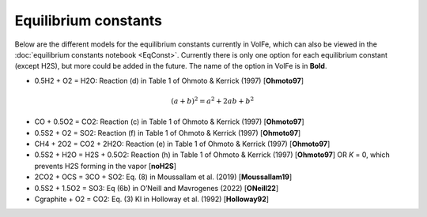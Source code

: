 ===================================================================================
Equilibrium constants
===================================================================================

Below are the different models for the equilibrium constants currently in VolFe, which can also be viewed in the :doc:`equilibrium constants notebook <EqConst>`. 
Currently there is only one option for each equilibrium constant (except H2S), but more could be added in the future. 
The name of the option in VolFe is in **Bold**.

- 0.5H2 + O2 = H2O: Reaction (d) in Table 1 of Ohmoto & Kerrick (1997) [**Ohmoto97**]

.. math:: (a + b)^2 = a^2 + 2ab + b^2

- CO + 0.5O2 = CO2: Reaction (c) in Table 1 of Ohmoto & Kerrick (1997) [**Ohmoto97**]

- 0.5S2 + O2 = SO2: Reaction (f) in Table 1 of Ohmoto & Kerrick (1997) [**Ohmoto97**]

- CH4 + 2O2 = CO2 + 2H2O: Reaction (e) in Table 1 of Ohmoto & Kerrick (1997) [**Ohmoto97**]

- 0.5S2 + H2O = H2S + 0.5O2: Reaction (h) in Table 1 of Ohmoto & Kerrick (1997) [**Ohmoto97**] OR *K* = 0, which prevents H2S forming in the vapor [**noH2S**]

- 2CO2 + OCS = 3CO + SO2: Eq. (8) in Moussallam et al. (2019) [**Moussallam19**]

- 0.5S2 + 1.5O2 = SO3: Eq (6b) in O’Neill and Mavrogenes (2022) [**ONeill22**]

- Cgraphite + O2 = CO2: Eq. (3) KI in Holloway et al. (1992) [**Holloway92**]